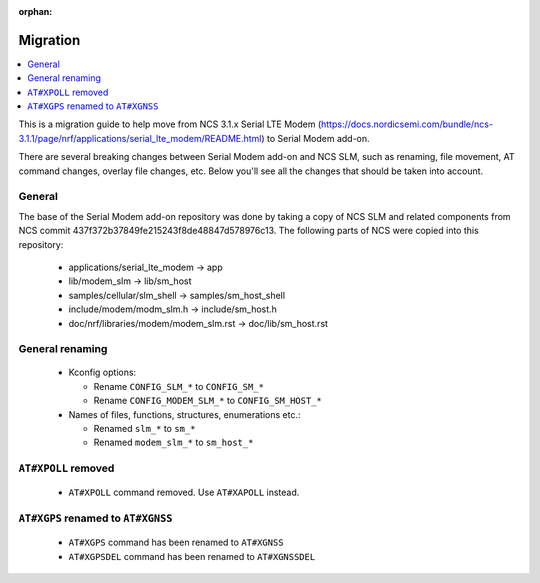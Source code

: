 :orphan:

.. _sm_migration:

Migration
#########

.. contents::
   :local:
   :depth: 2

This is a migration guide to help move from NCS 3.1.x Serial LTE Modem (https://docs.nordicsemi.com/bundle/ncs-3.1.1/page/nrf/applications/serial_lte_modem/README.html) to Serial Modem add-on.

There are several breaking changes between Serial Modem add-on and NCS SLM, such as renaming, file movement, AT command changes, overlay file changes, etc.
Below you'll see all the changes that should be taken into account.

General
*******

The base of the Serial Modem add-on repository was done by taking a copy of NCS SLM and related components from NCS commit 437f372b37849fe215243f8de48847d578976c13.
The following parts of NCS were copied into this repository:

   * applications/serial_lte_modem -> app
   * lib/modem_slm -> lib/sm_host
   * samples/cellular/slm_shell -> samples/sm_host_shell
   * include/modem/modm_slm.h -> include/sm_host.h
   * doc/nrf/libraries/modem/modem_slm.rst -> doc/lib/sm_host.rst

General renaming
****************

   * Kconfig options:

     * Rename ``CONFIG_SLM_*`` to ``CONFIG_SM_*``
     * Rename ``CONFIG_MODEM_SLM_*`` to ``CONFIG_SM_HOST_*``

   * Names of files, functions, structures, enumerations etc.:

     * Renamed ``slm_*`` to ``sm_*``
     * Renamed ``modem_slm_*`` to ``sm_host_*``

``AT#XPOLL`` removed
********************

   * ``AT#XPOLL`` command removed. Use ``AT#XAPOLL`` instead.

``AT#XGPS`` renamed to ``AT#XGNSS``
***********************************

   * ``AT#XGPS`` command has been renamed to ``AT#XGNSS``
   * ``AT#XGPSDEL`` command has been renamed to ``AT#XGNSSDEL``
